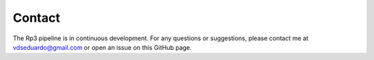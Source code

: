 Contact
=====

.. _contact:


The Rp3 pipeline is in continuous development. For any questions or suggestions, please contact me at vdseduardo@gmail.com or open an issue on this GitHub page.
